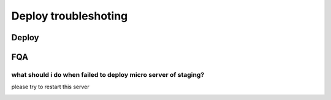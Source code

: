 Deploy troubleshoting
==========================

Deploy
^^^^^^^

FQA
^^^^^
what should i do when failed to deploy micro server of staging?
--------------------------------------------------------------------------
.. image:: images/staging-micro-server-deploy-failed.png

please try to restart this server

.. image:: images/staging-micro-server-restart.png


   